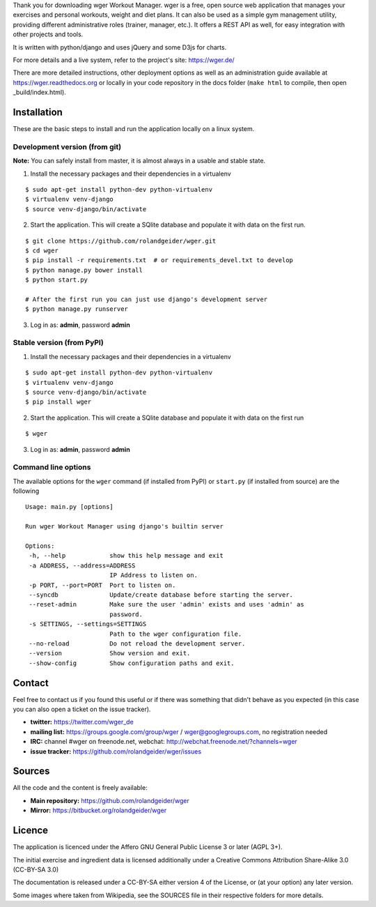 Thank you for downloading wger Workout Manager. wger is a free, open source web
application that manages your exercises and personal workouts, weight and diet
plans. It can also be used as a simple gym management utility, providing different
administrative roles (trainer, manager, etc.). It offers a REST API as well, for
easy integration with other projects and tools.

It is written with python/django and uses jQuery and some D3js for charts.

For more details and a live system, refer to the project's site: https://wger.de/

There are more detailed instructions, other deployment options as well as an
administration guide available at https://wger.readthedocs.org or locally in
your code repository in the docs folder (``make html`` to compile, then open
_build/index.html).


Installation
============

These are the basic steps to install and run the application locally on a linux
system.


Development version (from git)
------------------------------

**Note:** You can safely install from master, it is almost always in a usable and stable
state.


1) Install the necessary packages and their dependencies in a virtualenv

::

 $ sudo apt-get install python-dev python-virtualenv
 $ virtualenv venv-django
 $ source venv-django/bin/activate

2) Start the application. This will create a SQlite database and populate it
   with data on the first run.

::

 $ git clone https://github.com/rolandgeider/wger.git
 $ cd wger
 $ pip install -r requirements.txt  # or requirements_devel.txt to develop
 $ python manage.py bower install
 $ python start.py

 # After the first run you can just use django's development server
 $ python manage.py runserver

3) Log in as: **admin**, password **admin**

Stable version (from PyPI)
--------------------------

1) Install the necessary packages and their dependencies in a virtualenv

::

 $ sudo apt-get install python-dev python-virtualenv
 $ virtualenv venv-django
 $ source venv-django/bin/activate
 $ pip install wger


2) Start the application. This will create a SQlite database and populate it
   with data on the first run

::

 $ wger


3) Log in as: **admin**, password **admin**


Command line options
--------------------

The available options for the ``wger`` command (if installed from PyPI) or
``start.py`` (if installed from source) are the following ::

 Usage: main.py [options]

 Run wger Workout Manager using django's builtin server

 Options:
  -h, --help            show this help message and exit
  -a ADDRESS, --address=ADDRESS
                        IP Address to listen on.
  -p PORT, --port=PORT  Port to listen on.
  --syncdb              Update/create database before starting the server.
  --reset-admin         Make sure the user 'admin' exists and uses 'admin' as
                        password.
  -s SETTINGS, --settings=SETTINGS
                        Path to the wger configuration file.
  --no-reload           Do not reload the development server.
  --version             Show version and exit.
  --show-config         Show configuration paths and exit.

Contact
=======

Feel free to contact us if you found this useful or if there was something that
didn't behave as you expected (in this case you can also open a ticket on the
issue tracker).

* **twitter:** https://twitter.com/wger_de
* **mailing list:** https://groups.google.com/group/wger / wger@googlegroups.com,
  no registration needed
* **IRC:** channel #wger on freenode.net, webchat: http://webchat.freenode.net/?channels=wger
* **issue tracker:** https://github.com/rolandgeider/wger/issues


Sources
=======

All the code and the content is freely available:

* **Main repository:** https://github.com/rolandgeider/wger
* **Mirror:** https://bitbucket.org/rolandgeider/wger


Licence
=======

The application is licenced under the Affero GNU General Public License 3 or
later (AGPL 3+).

The initial exercise and ingredient data is licensed additionally under a
Creative Commons Attribution Share-Alike 3.0 (CC-BY-SA 3.0)

The documentation is released under a CC-BY-SA either version 4 of the License,
or (at your option) any later version.

Some images where taken from Wikipedia, see the SOURCES file in their respective
folders for more details.
